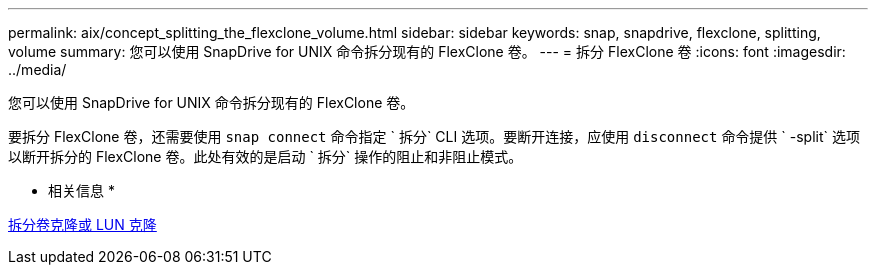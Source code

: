 ---
permalink: aix/concept_splitting_the_flexclone_volume.html 
sidebar: sidebar 
keywords: snap, snapdrive, flexclone, splitting, volume 
summary: 您可以使用 SnapDrive for UNIX 命令拆分现有的 FlexClone 卷。 
---
= 拆分 FlexClone 卷
:icons: font
:imagesdir: ../media/


[role="lead"]
您可以使用 SnapDrive for UNIX 命令拆分现有的 FlexClone 卷。

要拆分 FlexClone 卷，还需要使用 `snap connect` 命令指定 ` 拆分` CLI 选项。要断开连接，应使用 `disconnect` 命令提供 ` -split` 选项以断开拆分的 FlexClone 卷。此处有效的是启动 ` 拆分` 操作的阻止和非阻止模式。

* 相关信息 *

xref:concept_splitting_the_volume_or_lun_clone_operations.adoc[拆分卷克隆或 LUN 克隆]
